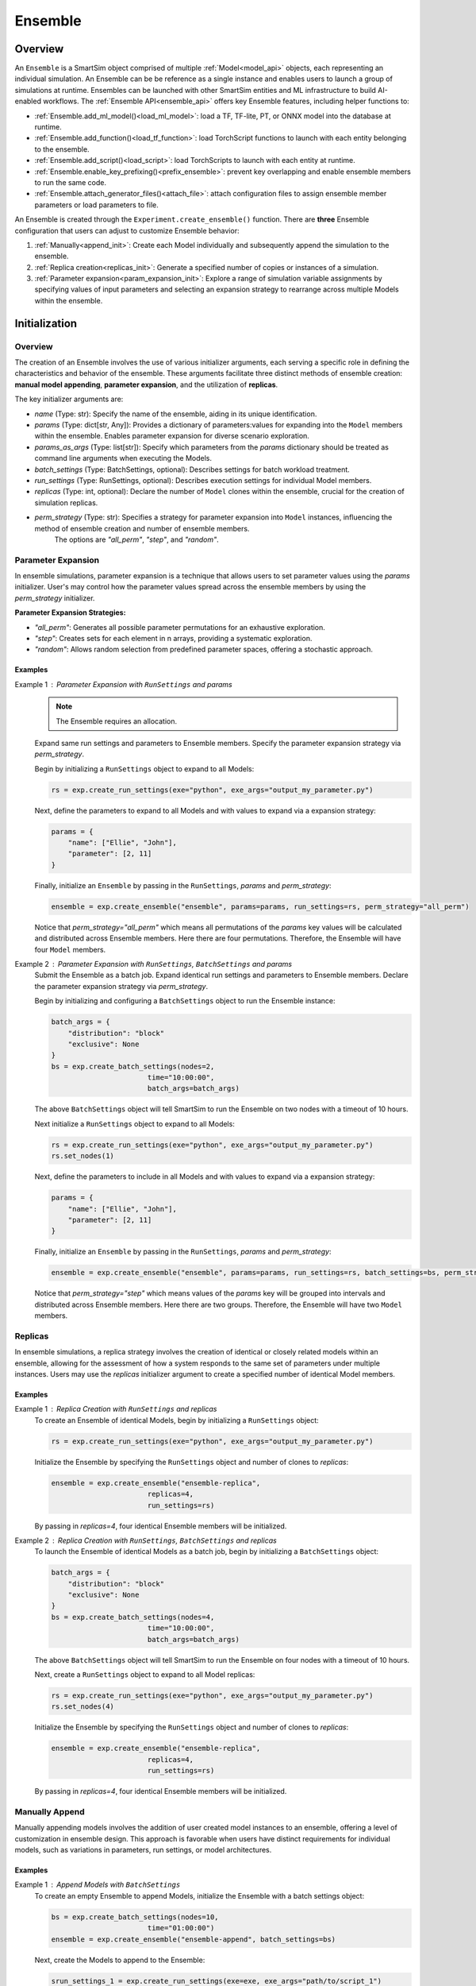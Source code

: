 ********
Ensemble
********

========
Overview
========
An ``Ensemble`` is a SmartSim object comprised of multiple
:ref:`Model<model_api>` objects, each representing an individual
simulation. An Ensemble can be be reference as a single instance and
enables users to launch a group of simulations
at runtime. Ensembles can be launched with other SmartSim
entities and ML infrastructure to build AI-enabled workflows.
The :ref:`Ensemble API<ensemble_api>` offers key Ensemble features,
including helper functions to:

- :ref:`Ensemble.add_ml_model()<load_ml_model>`: load a TF, TF-lite, PT, or ONNX model into the database at runtime.
- :ref:`Ensemble.add_function()<load_tf_function>`: load TorchScript functions to launch with each entity belonging to the ensemble.
- :ref:`Ensemble.add_script()<load_script>`: load TorchScripts to launch with each entity at runtime.
- :ref:`Ensemble.enable_key_prefixing()<prefix_ensemble>`: prevent key overlapping and enable ensemble members to run the same code.
- :ref:`Ensemble.attach_generator_files()<attach_file>`: attach configuration files to assign ensemble member parameters or load parameters to file.

An Ensemble is created through the ``Experiment.create_ensemble()`` function.
There are **three** Ensemble configuration that users can adjust to customize
Ensemble behavior:

1. :ref:`Manually<append_init>`: Create each Model individually and subsequently append the simulation to the ensemble.
2. :ref:`Replica creation<replicas_init>`: Generate a specified number of copies or instances of a simulation.
3. :ref:`Parameter expansion<param_expansion_init>`: Explore a range of simulation variable assignments by
   specifying values of input parameters and selecting an expansion strategy to rearrange
   across multiple Models within the ensemble.

==============
Initialization
==============
--------
Overview
--------
The creation of an Ensemble involves the use of various initializer arguments,
each serving a specific role in defining the characteristics and behavior of the
ensemble. These arguments facilitate three distinct methods of ensemble
creation: **manual model appending**, **parameter expansion**, and the utilization of **replicas**.

The key initializer arguments are:

-  `name` (Type: str): Specify the name of the ensemble, aiding in its unique identification.
-  `params` (Type: dict[str, Any]): Provides a dictionary of parameters:values for expanding into the ``Model`` members within the ensemble. Enables parameter expansion for diverse scenario exploration.
-  `params_as_args` (Type: list[str]): Specify which parameters from the `params` dictionary should be treated as command line arguments when executing the Models.
-  `batch_settings` (Type: BatchSettings, optional): Describes settings for batch workload treatment.
-  `run_settings` (Type: RunSettings, optional): Describes execution settings for individual Model members.
-  `replicas` (Type: int, optional): Declare the number of ``Model`` clones within the ensemble, crucial for the creation of simulation replicas.
-  `perm_strategy` (Type: str): Specifies a strategy for parameter expansion into ``Model`` instances, influencing the method of ensemble creation and number of ensemble members.
    The options are `"all_perm"`, `"step"`, and `"random"`.

-------------------
Parameter Expansion
-------------------
.. _param_expansion_init:
In ensemble simulations, parameter expansion is a technique that
allows users to set parameter values using the `params` initializer.
User's may control how the parameter values spread across the ensemble
members by using the `perm_strategy` initializer.

**Parameter Expansion Strategies:**

-  `"all_perm"`: Generates all possible parameter permutations for an exhaustive exploration.
-  `"step"`: Creates sets for each element in n arrays, providing a systematic exploration.
-  `"random"`: Allows random selection from predefined parameter spaces, offering a stochastic approach.

Examples
--------
Example 1 : Parameter Expansion with ``RunSettings`` and `params`
    .. note::
        The Ensemble requires an allocation.
    Expand same run settings and parameters to Ensemble members.
    Specify the parameter expansion strategy via `perm_strategy`.

    Begin by initializing a ``RunSettings`` object to expand to
    all Models:

    .. code-block:: python

        rs = exp.create_run_settings(exe="python", exe_args="output_my_parameter.py")

    Next, define the parameters to expand to all Models and with values to expand
    via a expansion strategy:

    .. code-block:: python

        params = {
            "name": ["Ellie", "John"],
            "parameter": [2, 11]
        }

    Finally, initialize an ``Ensemble`` by passing in the ``RunSettings``, `params` and `perm_strategy`:

    .. code-block:: python

        ensemble = exp.create_ensemble("ensemble", params=params, run_settings=rs, perm_strategy="all_perm")

    Notice that `perm_strategy="all_perm"` which means all permutations of the `params` key values will
    be calculated and distributed across Ensemble members. Here there are four permutations. Therefore,
    the Ensemble will have four ``Model`` members.

Example 2 : Parameter Expansion with ``RunSettings``, ``BatchSettings`` and `params`
    Submit the Ensemble as a batch job.
    Expand identical run settings and parameters to Ensemble members.
    Declare the parameter expansion strategy via `perm_strategy`.

    Begin by initializing and configuring a ``BatchSettings`` object to
    run the Ensemble instance:

    .. code-block:: python

        batch_args = {
            "distribution": "block"
            "exclusive": None
        }
        bs = exp.create_batch_settings(nodes=2,
                               time="10:00:00",
                               batch_args=batch_args)
    The above ``BatchSettings`` object will tell SmartSim to run the Ensemble on two
    nodes with a timeout of 10 hours.

    Next initialize a ``RunSettings`` object to expand to
    all Models:

    .. code-block:: python

        rs = exp.create_run_settings(exe="python", exe_args="output_my_parameter.py")
        rs.set_nodes(1)

    Next, define the parameters to include in all Models and with values to expand
    via a expansion strategy:

    .. code-block:: python

        params = {
            "name": ["Ellie", "John"],
            "parameter": [2, 11]
        }

    Finally, initialize an ``Ensemble`` by passing in the ``RunSettings``, `params` and `perm_strategy`:

    .. code-block:: python

        ensemble = exp.create_ensemble("ensemble", params=params, run_settings=rs, batch_settings=bs, perm_strategy="step")

    Notice that `perm_strategy="step"` which means values of the `params` key will be
    grouped into intervals and distributed across Ensemble members. Here there are two groups. Therefore,
    the Ensemble will have two ``Model`` members.

--------
Replicas
--------
.. _replicas_init:
In ensemble simulations, a replica strategy involves the creation of
identical or closely related models within an ensemble, allowing for the
assessment of how a system responds to the same set of parameters under
multiple instances. Users may use the `replicas` initializer argument
to create a specified number of identical Model members.

Examples
--------

Example 1 : Replica Creation with ``RunSettings`` and `replicas`
    To create an Ensemble of identical Models, begin by initializing a ``RunSettings``
    object:

    .. code-block:: python

        rs = exp.create_run_settings(exe="python", exe_args="output_my_parameter.py")

    Initialize the Ensemble by specifying the ``RunSettings`` object and number of clones to `replicas`:

    .. code-block:: python

        ensemble = exp.create_ensemble("ensemble-replica",
                               replicas=4,
                               run_settings=rs)

    By passing in `replicas=4`, four identical Ensemble members will be initialized.

Example 2 : Replica Creation with ``RunSettings``, ``BatchSettings`` and `replicas`
    To launch the Ensemble of identical Models as a batch job, begin by initializing a ``BatchSettings``
    object:

    .. code-block:: python

        batch_args = {
            "distribution": "block"
            "exclusive": None
        }
        bs = exp.create_batch_settings(nodes=4,
                               time="10:00:00",
                               batch_args=batch_args)
    The above ``BatchSettings`` object will tell SmartSim to run the Ensemble on four
    nodes with a timeout of 10 hours.

    Next, create a ``RunSettings`` object to expand to all Model replicas:

    .. code-block:: python

        rs = exp.create_run_settings(exe="python", exe_args="output_my_parameter.py")
        rs.set_nodes(4)

    Initialize the Ensemble by specifying the ``RunSettings`` object and number of clones to `replicas`:

    .. code-block:: python

        ensemble = exp.create_ensemble("ensemble-replica",
                               replicas=4,
                               run_settings=rs)

    By passing in `replicas=4`, four identical Ensemble members will be initialized.


---------------
Manually Append
---------------
.. _append_init:
Manually appending models involves the addition of user created model instances to an ensemble,
offering a level of customization in ensemble design. This approach is favorable when users
have distinct requirements for individual models, such as variations in parameters, run settings,
or model architectures.

Examples
--------
Example 1 : Append Models with ``BatchSettings``
    To create an empty Ensemble to append Models, initialize the Ensemble with
    a batch settings object:

    .. code-block:: python

        bs = exp.create_batch_settings(nodes=10,
                               time="01:00:00")
        ensemble = exp.create_ensemble("ensemble-append", batch_settings=bs)

    Next, create the Models to append to the Ensemble:

    .. code-block:: python

        srun_settings_1 = exp.create_run_settings(exe=exe, exe_args="path/to/script_1")
        srun_settings_2 = exp.create_run_settings(exe=exe, exe_args="path/to/script_2")
        model_1 = exp.create_model(name="model_1", run_settings=srun_settings_1)
        model_2 = exp.create_model(name="model_2", run_settings=srun_settings_2)

    Finally, append the ``Model`` object to the ``Ensemble``:

    .. code-block:: python

        ensemble.add_model(model_1)
        ensemble.add_model(model_2)
=====
Files
=====
.. _attach_files:
--------
Overview
--------
SmartSim enables users to attach files to Ensembles for use within the workflow
through the ``Ensemble.attach_generator_file()`` function. The function
accepts three input arguments:

1. `to_copy` (list, optional): files to copy, defaults to [].
2. `to_symlink` (list, optional): files to symlink, defaults to [].
3. `to_configure` (list, optional): input files with tagged parameters, defaults to [].

The `to_configure` argument accepts a list of files containing parameters and values
to use within each member of the Ensemble simulation. The distribution of the parameters
can be configured via the `perm_strategy` argument.

The `to_copy` and `to_symlink` arguments accept a list of files to write `params` to.

-------
Example
-------
This example provides a demonstration of using ``Ensemble.attach_generator_files()``
`to_configure` argument to load a text file to an Ensemble to set parameters used
required for each simulation for Ensemble members.

We want to load a text file named `configure_inputs.txt` to the workflow ensemble.
Within the file, is the parameter, `THERMO`, that is assigned multiple values:

.. code-block:: txt

   THERMO = ;[10,11,12];

The parameter `THERMO` is used within the application script that we will expand to
all Ensemble members. We would like to instruct SmartSim use all permutations of the
argument we passed in.

To encapsulate our application using an Ensemble, we must create an Experiment instance
to access Experiment helper function that create the Ensemble.
Begin by importing the Experiment module and SmartSim log module
to initialize the Experiment, `exp`:

.. code-block:: python

    from smartsim import Experiment
    from smartsim.log import get_logger

    logger = get_logger("Experiment Log")
    # Initialize the Experiment
    exp = Experiment("getting-started", launcher="auto")

We are applying the same run settings to all Ensemble members, and therefore,
will specify a run settings object when initializing the Ensemble.
We create the run settings object with the path to the application script
and the executable to run the script:

.. code-block:: python

    # Initialize a RunSettings object
    ensemble_settings = exp.create_run_settings(exe="python", exe_args="/path/to/application.py")

Next, initialize a ``Ensemble`` object with ``Experiment.create_ensemble()``
and pass in the `model_settings` instance:

.. code-block:: python

    # Initialize a Model object
    model = exp.create_ensemble("ensemble", run_settings=ensemble_settings, params={"THERMO"}, perm_strategy="all_perm")

We now have a ``Ensemble`` instance named `ensemble`. We specify that the simulations use the
variable `"THERMO"` and we specify that we would like the Ensemble to expand with all
possible permutations of the variable values.

Now attach the above text file to the Ensemble for use at entity runtime. We use the
``Ensemble.attach_generator_files()`` function and specify the `to_configure`
argument with the path to the text file, `configure_params.txt`:

.. code-block:: python

    # Attach the file to the Model instance
    model.attach_generator_files(to_configure="path/to/configure_params.txt")

When we launch the Ensemble using ``Experiment.start()``, SmartSim reads the values within the text
file, registered the value of `perm_strategy` which we set to `all_perm`, and will create three
different Models within the Ensemble.

=====================
ML Models and Scripts
=====================
--------
Overview
--------
SmartSim supports sending TorchScript functions, scripts, and
TF, TF-lite, PT, or ONNX models to the database at runtime
prior to the execution of ensemble members for use within the workload.
The ``Ensemble API`` provides a subset of helper functions that support
these capabilities:

* ``Ensemble.add_ml_model()`` : Load a TF, TF-lite, PT, or ONNX model into the DB at runtime.
* ``Ensemble.add_function()`` : Launch a TorchScript function with each ensemble member.
* ``Ensemble.add_script()`` : Launch a TorchScript with each ensemble member.

---------
AI Models
---------
.. _load_ml_model:
When configuring an ensemble, users can instruct SmartSim to load
TensorFlow (TF), TensorFlow Lite (TF-lite), PyTorch (PT), or ONNX
models dynamically to the database (colocated or standard). Machine Learning (ML) models added
are loaded prior to the execution of ensemble members and therefore
ready for use when a ensemble member is invoked. SmartSim users may
providing the model in memory or specifying its file path via the
``Ensemble.add_ml_model()`` Ensemble API helper function.

When specifying an ML model using ``Ensemble.add_ml_model()``, the
following arguments are offered:

-  `name` (str): Key used to store the model within the ensemble.
-  `model` (str | bytes | None): Model name in memory.
-  `model_path` (str): File path to the serialized model.
-  `backend` (str): Name of the model backend (TORCH, TF, TF-LITE, ONNX).
-  `device` (str, optional): Name of the device for execution (defaults to "CPU").
-  `batch_size` (int, optional): Batch size for execution (defaults to 0).
-  `min_batch_size` (int, optional): Minimum batch size for model execution (defaults to 0).
-  `tag` (str, optional): Additional tag for model information (defaults to an empty string).
-  `inputs` (list[str], optional): Names of model inputs (TF only, defaults to None).
-  `outputs` (list[str], optional): Names of model outputs (TF only, defaults to None).

These arguments provide details to add and configure
ML models within the ensemble simulation.

Example: Loading an In-Memory ML Model to the Ensemble
------------------------------------------------------
In this example, we demonstrate how to instruct SmartSim to load
an in-memory ML model into the database at ensemble runtime. It's
important to note that in-memory ML models are supported for
non-colocated deployments, making this example suitable for
standard orchestrators.

**Python Script: Creating a Keras CNN for Ensemble Purposes**

To create an in-memory ML model, define the Model within the Python driver script.
For the purpose of the example, we define a Keras CNN within the experiment.

.. code-block:: python

    def create_tf_cnn():
        """Create a Keras CNN for ensemble purposes

        """
        from smartsim.ml.tf import serialize_model
        n = Net()
        input_shape = (3,3,1)
        inputs = Input(input_shape)
        outputs = n(inputs)
        model = keras.Model(inputs=inputs, outputs=outputs, name=n.name)

        return serialize_model(model)

    # Get and save TF model
    model, inputs, outputs = create_tf_cnn()

**SmartSim Ensemble Integration:**

Assuming an initialized ``Ensemble`` named `smartsim_ensemble`, we specify the
following parameters to the ``Ensemble.add_ml_model()`` function:

.. code-block:: python

    smartsim_ensemble.add_ml_model(name="cnn", backend="TF", model=model, device="CPU", inputs=inputs, outputs=outputs)

In this integration, we provide the following details:

-  `name`: "cnn" - A key to uniquely identify the model within the database.
-  `backend`: "TF" - Indicating that the model is a TensorFlow model.
-  `model`: model - The in-memory representation of the TensorFlow model.
-  `device`: "CPU" - Specifying the device for ML model execution.
-  `inputs`: inputs - The names of the model inputs.
-  `outputs`: outputs - The names of the model outputs.

When the ensemble is started via ``Experiment.start()``, the ML model will be loaded to the
standard orchestrator that is launched prior to the start of the ensemble.

---------------------
TorchScript functions
---------------------
.. _load_tf_function:
Users can instruct SmartSim to upload TorchScript functions to the database
at runtime. Script functions are loaded into
standard orchestrators prior to the execution of ensemble entities. If using a
colocated orchestrator, use the ``Ensemble.add_script()`` function.
Users have the flexibility to choose
between `"GPU"` or `"CPU"` for device selection, and in environments with multiple
devices, specific device numbers can be specified via `devices_per_node`.

When specifying a TF function using ``Ensemble.add_function()``, the
following arguments are offered:

-  `name`  (str) : key to store function under
-  `function` (str, optional) : Name of the TorchScript function
-  `device`  (str, optional) : device for script execution, defaults to “CPU”
-  `devices_per_node` (int) : assign the number of CPU's or GPU's to use on the node

Example: Loading an TensorFlow Function to the Ensemble
-------------------------------------------------------
In this example, we demonstrate how to instruct SmartSim to load
an TensorFlow function into the database at ensemble runtime. It's
important to note the function, ``Ensemble.add_function()`` is supported
for non-colocated deployments and during a colocated deployment, ``Ensemble.add_script()``
should be used.

**Python Script: Define a TF Function for Ensemble Purposes**
To load a TF function, define the function within the Python driver script.

.. code-block:: python

    def timestwo(x):
        return 2*x

**SmartSim Ensemble Integration:**

Assuming an initialized ``Ensemble`` named `smartsim_ensemble`, we specify the
following parameters to the ``Ensemble.add_function()`` function:

.. code-block:: python

    smartsim_ensemble.add_function(name="example_func", function=timestwo, device="CPU")

In this integration, we provide the following details:

-  `name`: "example_func" - A key to uniquely identify the model within the database.
-  `function`: timestwo - Name of the TorchScript function defined in the Python driver script.
-  `device`: "CPU" - Specifying the device for ML model execution.

When the ensemble is started via ``Experiment.start()``, the TF function will be loaded to the
standard orchestrator that is launched prior to the start of the ensemble.

-------------------
TorchScript Scripts
-------------------
.. _load_script:
SmartSim supports the execution of TorchScripts
with each entity belonging to the ensemble. Regardless of whether
the orchestrator is colocated or not, each script added to the ensemble is
loaded into the orchestrator prior to the execution of any ensemble member.
The flexibility of device selection further enhances
adaptability, offering the choice between "GPU" or "CPU." Users have the flexibility to choose
between `"GPU"` or `"CPU"` for device selection, and in environments with multiple
devices, specific device numbers can be specified via `devices_per_node` such as `"GPU:1,"`.

When specifying a TorchScript using ``Ensemble.add_script()``, the
following arguments are offered:

-  `name`  (str) : key to store script under
-  `script` (str, optional) : TorchScript code
-  `script_path` (str, optional) : file path to TorchScript code
-  `device`  (str, optional) : device for script execution, defaults to “CPU”
-  `devices_per_node` (int) : assign the number of CPU's or GPU's to use on the node

You might use TorchScript scripts to represent individual models within the ensemble:

Example: Loading an TorchScript to the Ensemble
-----------------------------------------------
In this example, we demonstrate how to instruct SmartSim to load
an TorchScript into the database at ensemble runtime.

**Python Script: Define a TorchScript for Ensemble Purposes**

Define the TorchScript code to a variable in the Python driver script:

.. code-block:: python

    torch_script_str = "def negate(x):\n\treturn torch.neg(x)\n"

**SmartSim Ensemble Integration:**

Assuming an initialized ``Ensemble`` named `smartsim_ensemble`, we specify the
following parameters to the ``Ensemble.add_script()`` function:

.. code-block:: python

    smartsim_ensemble.add_script(name="example_script", script=torch_script_str, device="CPU")

In this integration, we provide the following details:

-  `name`: "example_script" - key to store script under
-  `script`: torch_script_str - TorchScript code
-  `device`: "CPU" - device for script execution

When the ensemble is started via ``Experiment.start()``, the TorchScript will be loaded to the
orchestrator that is launched prior to the start of the ensemble.

=========================
Data Collision Prevention
=========================
.. _prefix_ensemble:
--------
Overview
--------
When multiple ensemble members use the same code to access their respective models
in the Orchestrator, key overlapping can occur, leading to inadvertent data access
between ensemble members. To address this, the SmartSim Ensembles supports key prefixing
via the ``Ensemble.enable_key_prefixing()`` function,
which automatically adds the model name as a prefix to the keys used for access.
Enabling key prefixing eliminates issues related to key overlapping, allowing ensemble
members to use the same code without issue.

-------------------------------
Example: Ensemble Key Prefixing
-------------------------------
In this example, we explore ensemble key prefixing in SmartSim.
We create an ensemble of comprised of two Models that use identical code
and input tensors to a standard orchestrator. To prevent key collisions and ensure data
integrity, we enable key prefixing in the ensemble which automatically
appends the model name as a prefix to access keys. We then introduce
a consumer model within the Python driver script to demonstrate the effectiveness
of key prefixing in preventing conflicts during key requests
from the orchestrator.

The Application Producer Script
-------------------------------
In the Python driver script, we instruct SmartSim to create an Ensemble comprised of
two Models that execute the same `Application Producer Script`.
In the `Application Producer Script`, a SmartRedis client places a
tensor into the database. Since both Models use this script, two of the same
tensors with same tensor names will be placed into the database causing a key collision.
To prevent this, we enable key prefixing on the Ensemble in the driver script.
This means that when a Model places a tensor into the database, it will append
its name to the tensor key, such as `"model_1.tensor"`.

Below is the simulation code for each producer Model within the Ensemble:

.. code-block:: python

    from smartredis import Client, log_data
    from smartredis import *
    import numpy as np

    # Initialize a Client
    client = Client(cluster=False)

    # Create NumPy array
    array = np.array([1, 2, 3, 4])
    # Use SmartRedis client to place tensor in single sharded db
    client.put_tensor("tensor", array)

Continue to `The Application Consumer Script` utilize SmartSims key prefixing
features to retrieve each of the same named tensors.

The Application Consumer Script
===============================
In the Python driver script, we initialize a consumer ``Model`` that requests
the tensors produced from the producer script. To do so, we use SmartRedis
key prefixing functionality to instruct the SmartRedis client to append
the name of a model to the key being searched.

First specify the imports and initialize a SmartRedis Client:

.. code-block:: python

    from smartredis import Client, log_data
    from smartredis import *

    # Initialize a Client
    client = Client(cluster=False)

.. note::
    We launch a single-sharded database in the Experiment driver script
    and therefore do not need to use the ``ConfigOptions`` object here
    to connect the client to the database.

Retrieve the tensor from the first producer Model in the Ensemble. Use the
``Client.set_data_source()`` function to append the first Model name, `producer_0`, to the
key being searched. When ``Client.poll_tensor()`` is executed,
the client will poll for key, `producer_0.tensor`:

.. code-block:: python

    client.set_data_source("producer_0")
    val1 = client.poll_tensor("tensor", 100, 100)

Follow the same instructions above, however, change the prefix name to the name
of the second producer Model (`producer_1`):

.. code-block:: python

    client.set_data_source("producer_1")
    val2 = client.poll_tensor("tensor", 100, 100)

We print the boolean return to verify that the tensors were found:

.. code-block:: python

    client.log_data(LLInfo, f"producer_0.tensor was found: {val1}")
    client.log_data(LLInfo, f"producer_1.tensor was found: {val2}")

When the Experiment script is executed, the following output will appear in `consumer.out`::
    Default@11-46-05:producer_0.tensor was found: True
    Default@11-46-05:producer_1.tensor was found: True

The Experiment Script
=====================
To setup for the example in the Python driver script, we

-  initialize the Experiment `exp`
-  initialize the standard orchestrator `single_shard_db`
-  launch the `single_shard_db` using `exp.start()`

.. code-block:: python

    import numpy as np
    from smartredis import Client
    from smartsim import Experiment
    from smartsim.log import get_logger
    import sys

    exe_ex = sys.executable
    logger = get_logger("Experiment Log")
    # Initialize the Experiment
    exp = Experiment("getting-started", launcher="auto")

    # Initialize a single sharded database
    single_shard_db = exp.create_database(port=6379, db_nodes=1, interface="ib0")
    exp.generate(single_shard_db, overwrite=True)
    exp.start(single_shard_db)
    logger.info(exp.get_status(single_shard_db))

We are now setup to discuss key prefixing within the Experiment driver script.
Begin by initializing a ``RunSettings`` object expand to all ensemble members.
Specify the path to the application producer script discussed above.

.. code-block:: python

    # Initialize a RunSettings object
    ensemble_settings = exp.create_run_settings(exe=exe_ex, exe_args="/path/to/producer_script.py")

Next, initialize an ``Ensemble`` by specifying `ensemble_settings` and the number of clones to create:

.. code-block:: python

    producer_ensemble = exp.create_ensemble("producer", run_settings=ensemble_settings, replicas=2)

Enable ensemble key prefixing:

.. code-block:: python

    producer_ensemble.enable_key_prefixing()

Next, create the initialize the consumer Model that requests the tensors
produced by the ensemble:

.. code-block:: python

    # Initialize a RunSettings object
    model_settings = exp.create_run_settings(exe=exe_ex, exe_args="/path/to/consumer_script.py")
    consumer_model = exp.create_model("consumer", model_settings)

Launch the ensemble:

.. code-block:: python

    exp.start(producer_ensemble, block=True, summary=True)

Set `block=True` so that ``Experiment.start()`` waits until the last Model has finished before continuing.

Register the Models that will be accessed within the consumer script:

.. code-block:: python

    for model in producer_ensemble:
        consumer_model.register_incoming_entity(model)

Launch the consumer Model:

.. code-block:: python

    exp.start(consumer_model, block=True, summary=True)

Tear down the database:

.. code-block:: python

    exp.stop(single_shard_db)
    logger.info(exp.summary())